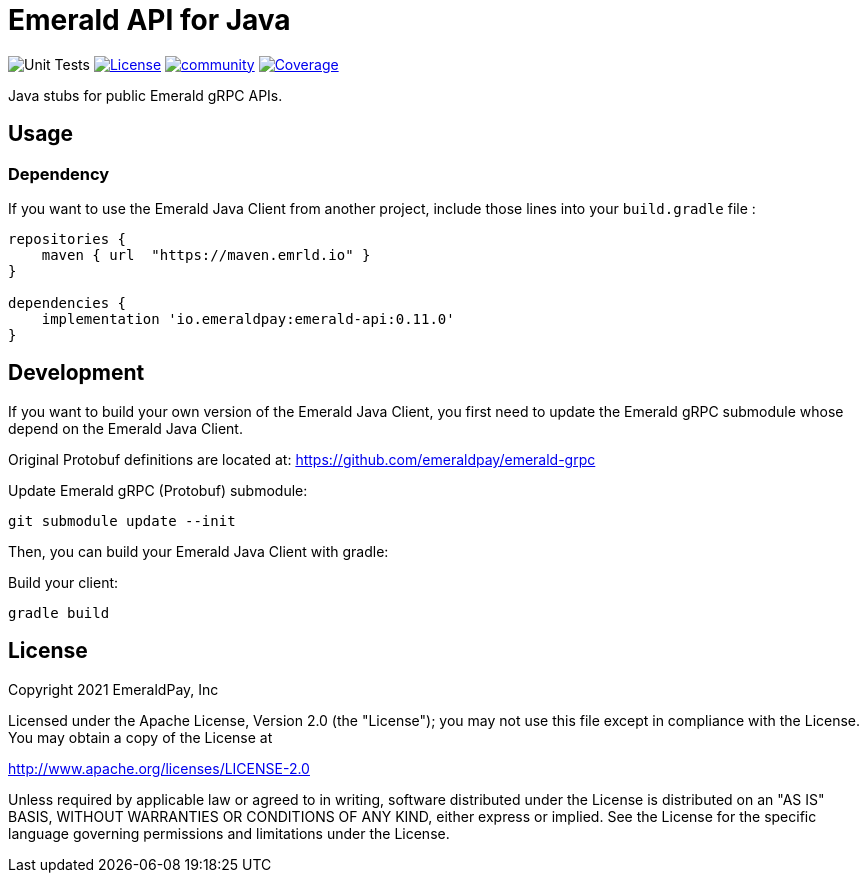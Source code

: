 = Emerald API for Java
:lib-version: 0.11.0

image:https://github.com/emeraldpay/emerald-java-client/workflows/Tests/badge.svg["Unit Tests"]
image:https://img.shields.io/github/license/emeraldpay/emerald-java-client.svg?maxAge=2592000["License",link="https://github.com/emeraldpay/emerald-java-client/blob/master/LICENSE"]
image:https://badges.gitter.im/emeraldpay/community.svg[link="https://gitter.im/emeraldpay/community?utm_source=badge&utm_medium=badge&utm_campaign=pr-badge"]
image:https://codecov.io/gh/emeraldpay/emerald-java-client/branch/master/graph/badge.svg["Coverage",link="https://codecov.io/gh/emeraldpay/emerald-java-client"]

Java stubs for public Emerald gRPC APIs.

== Usage

=== Dependency

If you want to use the Emerald Java Client from another project, include those lines into your `build.gradle` file :
[source,groovy,subs="attributes"]
----
repositories {
    maven { url  "https://maven.emrld.io" }
}

dependencies {
    implementation 'io.emeraldpay:emerald-api:{lib-version}'
}
----

== Development

If you want to build your own version of the Emerald Java Client, you first need to update the Emerald gRPC submodule whose depend on the Emerald Java Client.

Original Protobuf definitions are located at: https://github.com/emeraldpay/emerald-grpc

.Update Emerald gRPC (Protobuf) submodule:
----
git submodule update --init
----

Then, you can build your Emerald Java Client with gradle:

.Build your client:
----
gradle build
----

== License

Copyright 2021 EmeraldPay, Inc

Licensed under the Apache License, Version 2.0 (the "License"); you may not use this file except in compliance with the License.
You may obtain a copy of the License at

http://www.apache.org/licenses/LICENSE-2.0

Unless required by applicable law or agreed to in writing, software distributed under the License is distributed on an "AS IS" BASIS, WITHOUT WARRANTIES OR CONDITIONS OF ANY KIND, either express or implied.
See the License for the specific language governing permissions and limitations under the License.